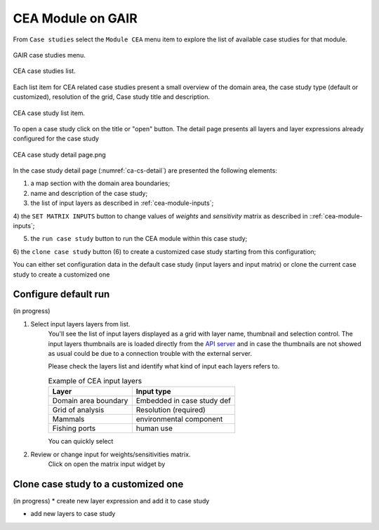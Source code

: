 CEA Module on GAIR
==================

From ``Case studies`` select the ``Module CEA`` menu item to explore
the list of available case studies for that module.

.. figure:: ../images/GAIR_case_studies_menu.png
   :alt: GAIR case studies menu
   :align: center
   :name: gair-cs-menu

   GAIR case studies menu.

.. figure:: images/CEA_case_studies_list.png
   :alt: CEA case studies list
   :align: center
   :name: ca-cs-list

   CEA case studies list.

Each list item for CEA related case studies present a small overview of the domain area,
the case study type (default or customized), resolution of the grid, Case study title and description.

.. figure:: images/CEA_case_study_list_item.png
   :alt: CEA case study list item
   :align: center
   :name: ca-cs-list-item

   CEA case study list item.

To open a case study click on the title or "open" button. The detail page
presents all layers and layer expressions already configured for the case study

.. figure:: images/CEA_case_study_detail.png
   :alt: CEA case study detail page
   :align: center
   :name: ca-cs-detail

   CEA case study detail page.png

In the case study detail page (:numref:`ca-cs-detail`) are
presented the following elements:

1) a map section with the domain area boundaries;

2) name and description of the case study;

3) the list of input layers as described in :ref:`cea-module-inputs`;

4) the ``SET MATRIX INPUTS`` button to change values of *weights*
and *sensitivity* matrix as described in ::ref:`cea-module-inputs`;

5) the ``run case study`` button to run the CEA module within this case study;

6) the ``clone case study`` button (6) to create a
customized case study starting from this configuration;

You can either set configuration data in the default case study (input layers and input matrix)
or clone the current case study to create a customized one

Configure default run
---------------------
(in progress)

#. Select input layers layers from list.
    You'll see the list of input layers displayed as a grid with layer name,
    thumbnail and selection control.
    The input layers thumbnails are is loaded directly from the
    `API server <https://api.tools4msp.eu>`_
    and in case the thumbnails are not showed as usual could be
    due to a connection trouble with the external server.

    Please check the layers list and identify what
    kind of input each layers refers to.

    .. table:: Example of CEA input layers
       :widths: auto
       :name: gair-cea-layers

       +---------------------------------------------+---------------------------+
       | Layer                                       | Input type                |
       +=============================================+===========================+
       | Domain area boundary                        | Embedded in case study def|
       +---------------------------------------------+---------------------------+
       | Grid of analysis                            | Resolution (required)     |
       +---------------------------------------------+---------------------------+
       | Mammals                                     | environmental component   |
       +---------------------------------------------+---------------------------+
       | Fishing ports                               | human use                 |
       +---------------------------------------------+---------------------------+


    You can quickly select


#. Review or change input  for weights/sensitivities matrix.
    Click on  open the matrix input widget by

Clone case study to a customized one
------------------------------------
(in progress)
* create new layer expression and add it to case study

* add new layers to case study


